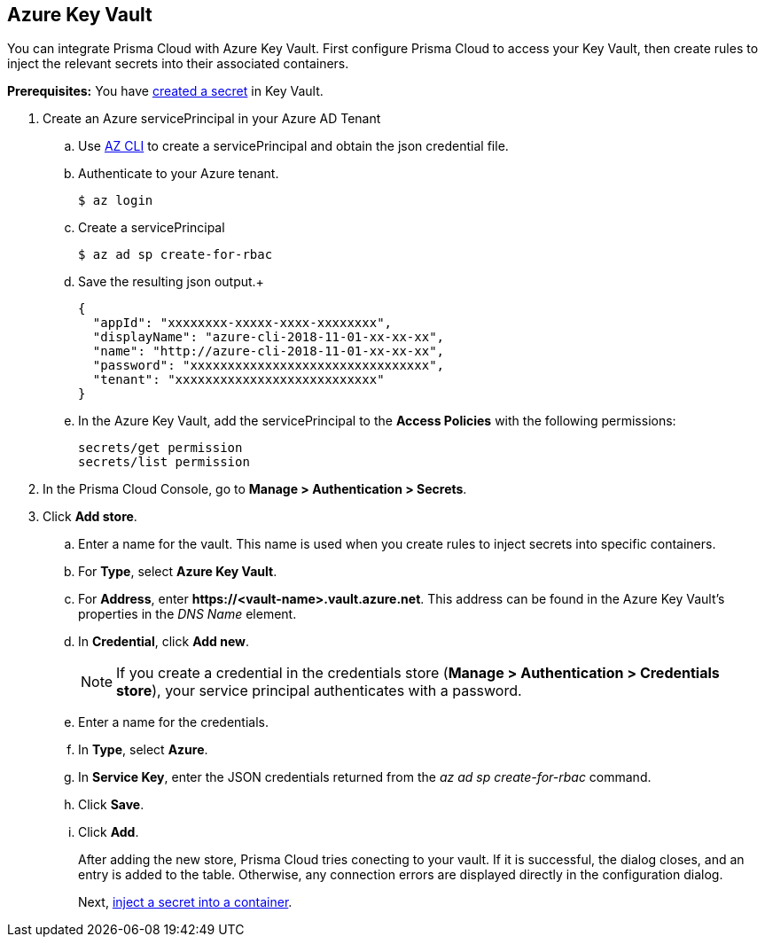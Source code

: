 :topic_type: task

[.task]
== Azure Key Vault

You can integrate Prisma Cloud with Azure Key Vault.
First configure Prisma Cloud to access your Key Vault, then create rules to inject the relevant secrets into their associated containers.

*Prerequisites:* You have https://docs.microsoft.com/en-us/azure/key-vault/quick-create-portal#add-a-secret-to-key-vault[created a secret] in Key Vault.

[.procedure]
. Create an Azure servicePrincipal in your Azure AD Tenant

.. Use https://docs.microsoft.com/en-us/cli/azure/install-azure-cli?view=azure-cli-latest[AZ CLI] to create a servicePrincipal and obtain the json credential file.

.. Authenticate to your Azure tenant.

  $ az login

.. Create a servicePrincipal 

  $ az ad sp create-for-rbac

.. Save the resulting json output.+

  {
    "appId": "xxxxxxxx-xxxxx-xxxx-xxxxxxxx",
    "displayName": "azure-cli-2018-11-01-xx-xx-xx",
    "name": "http://azure-cli-2018-11-01-xx-xx-xx",
    "password": "xxxxxxxxxxxxxxxxxxxxxxxxxxxxxxxx",
    "tenant": "xxxxxxxxxxxxxxxxxxxxxxxxxxx"
  }

.. In the Azure Key Vault, add the servicePrincipal to the *Access Policies* with the following permissions:
+
  secrets/get permission
  secrets/list permission

. In the Prisma Cloud Console, go to *Manage > Authentication > Secrets*.

. Click *Add store*.

.. Enter a name for the vault.
This name is used when you create rules to inject secrets into specific containers.

.. For *Type*, select *Azure Key Vault*.

.. For *Address*, enter *\https://<vault-name>.vault.azure.net*.
This address can be found in the Azure Key Vault's properties in the _DNS Name_ element.

.. In *Credential*, click *Add new*.
+
[NOTE]
====
If you create a credential in the credentials store (*Manage > Authentication > Credentials store*), your service principal authenticates with a password.
ifdef::prisma_cloud[]
To authenticate with a certificate, xref:../../cloud-service-providers/use-cloud-accounts.adoc[create a cloud account].
endif::prisma_cloud[]
====

.. Enter a name for the credentials.

.. In *Type*, select *Azure*.

.. In *Service Key*, enter the JSON credentials returned from the _az ad sp create-for-rbac_ command.

.. Click *Save*.

.. Click *Add*.
+
After adding the new store, Prisma Cloud tries conecting to your vault.
If it is successful, the dialog closes, and an entry is added to the table.
Otherwise, any connection errors are displayed directly in the configuration dialog.
+
Next, xref:../../secrets/inject_secrets.adoc#[inject a secret into a container].
